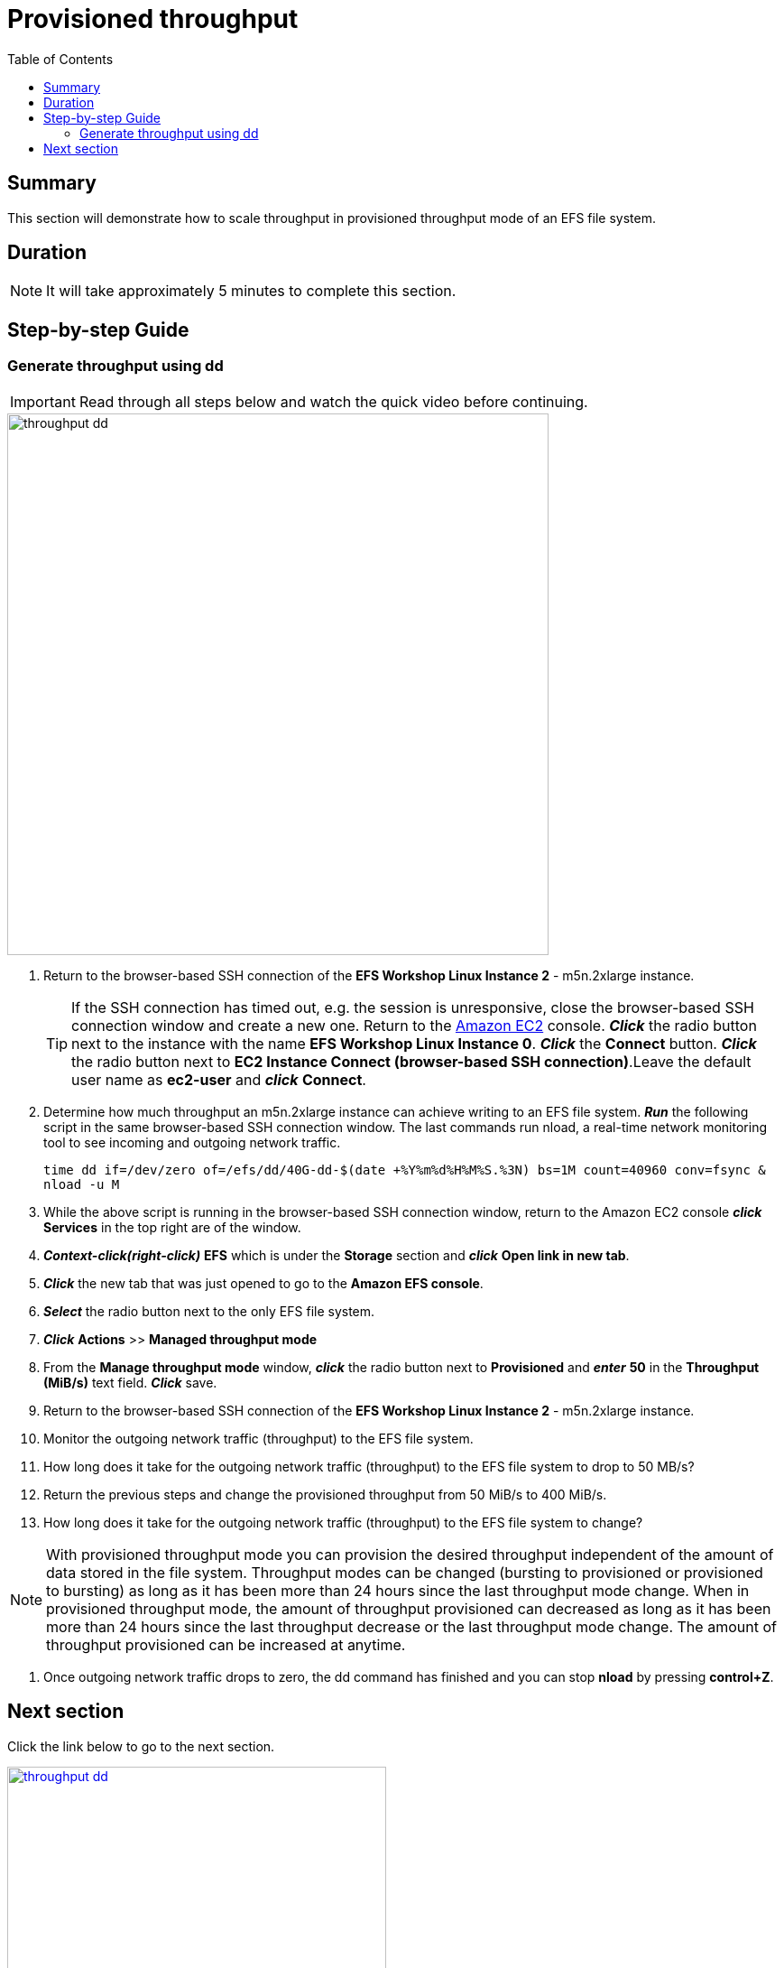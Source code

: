 = Provisioned throughput
:toc:
:icons:
:linkattrs:
:imagesdir: ../resources/images


== Summary

This section will demonstrate how to scale throughput in provisioned throughput mode of an EFS file system.


== Duration

NOTE: It will take approximately 5 minutes to complete this section.


== Step-by-step Guide

=== Generate throughput using dd

IMPORTANT: Read through all steps below and watch the quick video before continuing.

image::throughput-dd.gif[align="left", width=600]

. Return to the browser-based SSH connection of the *EFS Workshop Linux Instance 2* - m5n.2xlarge instance.
+
TIP: If the SSH connection has timed out, e.g. the session is unresponsive, close the browser-based SSH connection window and create a new one. Return to the link:https://console.aws.amazon.com/ec2/[Amazon EC2] console. *_Click_* the radio button next to the instance with the name *EFS Workshop Linux Instance 0*. *_Click_* the *Connect* button. *_Click_* the radio button next to  *EC2 Instance Connect (browser-based SSH connection)*.Leave the default user name as *ec2-user* and *_click_* *Connect*.
+
. Determine how much throughput an m5n.2xlarge instance can achieve writing to an EFS file system. *_Run_* the following script in the same browser-based SSH connection window. The last commands run nload, a real-time network monitoring tool to see incoming and outgoing network traffic.
+
[source,bash]
----
time dd if=/dev/zero of=/efs/dd/40G-dd-$(date +%Y%m%d%H%M%S.%3N) bs=1M count=40960 conv=fsync &
nload -u M
----
+
. While the above script is running in the browser-based SSH connection window, return to the Amazon EC2 console *_click_* *Services* in the top right are of the window.
. *_Context-click(right-click)_* *EFS* which is under the *Storage* section and *_click_* *Open link in new tab*.
. *_Click_* the new tab that was just opened to go to the *Amazon EFS console*.
. *_Select_* the radio button next to the only EFS file system.
. *_Click_* *Actions* >> *Managed throughput mode*
. From the *Manage throughput mode* window, *_click_* the radio button next to *Provisioned* and *_enter_* *50* in the *Throughput (MiB/s)* text field. *_Click_* save.
. Return to the browser-based SSH connection of the *EFS Workshop Linux Instance 2* - m5n.2xlarge instance.
. Monitor the outgoing network traffic (throughput) to the EFS file system.
. How long does it take for the outgoing network traffic (throughput) to the EFS file system to drop to 50 MB/s?
. Return the previous steps and change the provisioned throughput from 50 MiB/s to 400 MiB/s.
. How long does it take for the outgoing network traffic (throughput) to the EFS file system to change?

NOTE: With provisioned throughput mode you can provision the desired throughput independent of the amount of data stored in the file system. Throughput modes can be changed (bursting to provisioned or provisioned to bursting) as long as it has been more than 24 hours since the last throughput mode change. When in provisioned throughput mode, the amount of throughput provisioned can decreased as long as it has been more than 24 hours since the last throughput decrease or the last throughput mode change. The amount of throughput provisioned can be increased at anytime.

. Once outgoing network traffic drops to zero, the dd command has finished and you can stop *nload* by pressing *control+Z*.


== Next section

Click the link below to go to the next section.

image::throughput-dd.png[link=../07-throughput-dd/, align="left",width=420]




